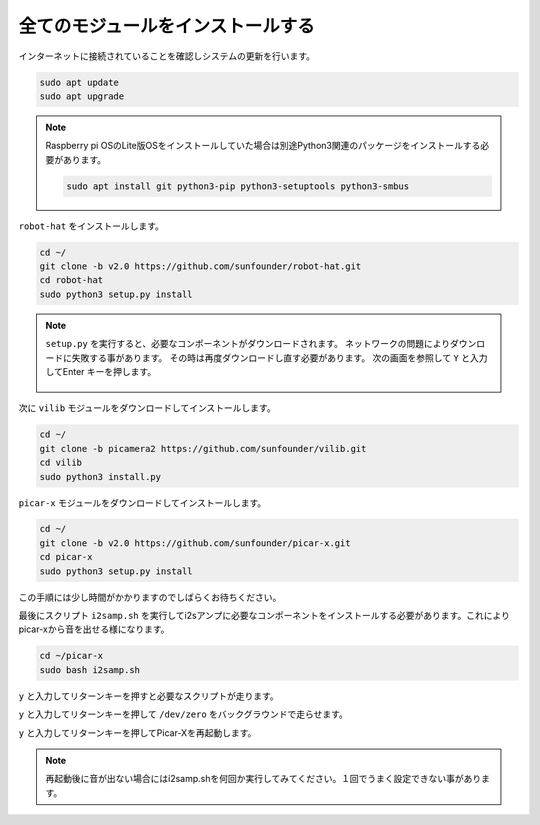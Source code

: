 .. _install_all_modules:


全てのモジュールをインストールする
=====================================

インターネットに接続されていることを確認しシステムの更新を行います。

.. raw:: html

    <run></run>

.. code-block::

    sudo apt update
    sudo apt upgrade

.. note::

    Raspberry pi OSのLite版OSをインストールしていた場合は別途Python3関連のパッケージをインストールする必要があります。

    .. raw:: html

        <run></run>

    .. code-block::
    
        sudo apt install git python3-pip python3-setuptools python3-smbus


``robot-hat`` をインストールします。

.. raw:: html

    <run></run>

.. code-block::

    cd ~/
    git clone -b v2.0 https://github.com/sunfounder/robot-hat.git
    cd robot-hat
    sudo python3 setup.py install

.. note::
    ``setup.py`` を実行すると、必要なコンポーネントがダウンロードされます。 
    ネットワークの問題によりダウンロードに失敗する事があります。 その時は再度ダウンロードし直す必要があります。
    次の画面を参照して ``Y`` と入力してEnter キーを押します。
	
	.. image:: img/dowload_code.png

次に ``vilib`` モジュールをダウンロードしてインストールします。

.. raw:: html

    <run></run>

.. code-block::

    cd ~/
    git clone -b picamera2 https://github.com/sunfounder/vilib.git
    cd vilib
    sudo python3 install.py

``picar-x`` モジュールをダウンロードしてインストールします。

.. raw:: html

    <run></run>

.. code-block::

    cd ~/
    git clone -b v2.0 https://github.com/sunfounder/picar-x.git
    cd picar-x
    sudo python3 setup.py install

この手順には少し時間がかかりますのでしばらくお待ちください。

最後にスクリプト ``i2samp.sh`` を実行してi2sアンプに必要なコンポーネントをインストールする必要があります。これによりpicar-xから音を出せる様になります。

.. raw:: html

    <run></run>

.. code-block::

    cd ~/picar-x
    sudo bash i2samp.sh
	
.. image:: img/i2s.png

``y`` と入力してリターンキーを押すと必要なスクリプトが走ります。

.. image:: img/i2s2.png

``y`` と入力してリターンキーを押して ``/dev/zero`` をバックグラウンドで走らせます。

.. image:: img/i2s3.png

``y`` と入力してリターンキーを押してPicar-Xを再起動します。

.. note::
    再起動後に音が出ない場合にはi2samp.shを何回か実行してみてください。１回でうまく設定できない事があります。